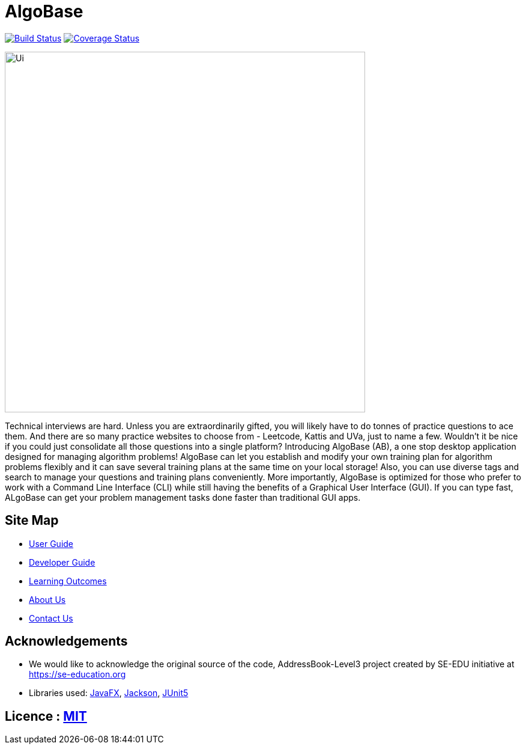 = AlgoBase
ifdef::env-github,env-browser[:relfileprefix: docs/]

https://travis-ci.org/AY1920S1-CS2103T-W11-1/main[image:https://travis-ci.org/AY1920S1-CS2103T-W11-1/main.svg?branch=master[Build Status]]
https://coveralls.io/github/AY1920S1-CS2103T-W11-1/main?branch=master[image:https://coveralls.io/repos/github/AY1920S1-CS2103T-W11-1/main/badge.svg?branch=master[Coverage Status]]

ifdef::env-github[]
image::docs/images/Ui.png[width="600"]
endif::[]

ifndef::env-github[]
image::images/Ui.png[width="600"]
endif::[]

Technical interviews are hard. Unless you are extraordinarily gifted, you will likely have to do tonnes of practice questions to ace them. And there are so many practice websites to choose from - Leetcode, Kattis and UVa, just to name a few. Wouldn't it be nice if you could just consolidate all those questions into a single platform? Introducing AlgoBase (AB), a one stop desktop application designed for managing algorithm problems! AlgoBase can let you establish and modify your own training plan for algorithm problems flexibly and it can save several training plans at the same time on your local storage!  Also, you can use diverse tags and search to manage your questions and training plans conveniently. More importantly, AlgoBase is optimized for those who prefer to work with a Command Line Interface (CLI) while still having the benefits of a Graphical User Interface (GUI). If you can type fast, ALgoBase can get your problem management tasks done faster than traditional GUI apps.

== Site Map

* <<UserGuide#, User Guide>>
* <<DeveloperGuide#, Developer Guide>>
* <<LearningOutcomes#, Learning Outcomes>>
* <<AboutUs#, About Us>>
* <<ContactUs#, Contact Us>>

== Acknowledgements

* We would like to acknowledge the original source of the code, AddressBook-Level3 project created by SE-EDU initiative at https://se-education.org
* Libraries used: https://openjfx.io/[JavaFX], https://github.com/FasterXML/jackson[Jackson], https://github.com/junit-team/junit5[JUnit5]

== Licence : link:LICENSE[MIT]
